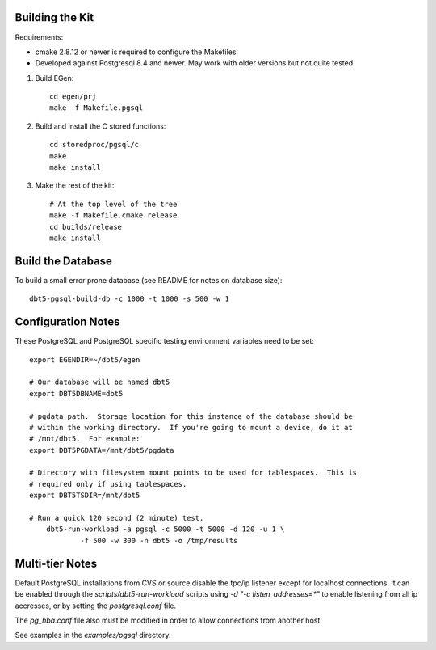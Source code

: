 Building the Kit
================

Requirements:

* cmake 2.8.12 or newer is required to configure the Makefiles
* Developed against Postgresql 8.4 and newer.  May work with older versions but
  not quite tested.

1. Build EGen::

    cd egen/prj
    make -f Makefile.pgsql

2. Build and install the C stored functions::

    cd storedproc/pgsql/c
    make
    make install

3. Make the rest of the kit::

    # At the top level of the tree
    make -f Makefile.cmake release
    cd builds/release
    make install

Build the Database
==================

To build a small error prone database (see README for notes on database size)::

    dbt5-pgsql-build-db -c 1000 -t 1000 -s 500 -w 1

Configuration Notes
===================

These PostgreSQL and PostgreSQL specific testing environment variables need to
be set::

    export EGENDIR=~/dbt5/egen

    # Our database will be named dbt5
    export DBT5DBNAME=dbt5

    # pgdata path.  Storage location for this instance of the database should be
    # within the working directory.  If you're going to mount a device, do it at
    # /mnt/dbt5.  For example:
    export DBT5PGDATA=/mnt/dbt5/pgdata

    # Directory with filesystem mount points to be used for tablespaces.  This is
    # required only if using tablespaces.
    export DBT5TSDIR=/mnt/dbt5

    # Run a quick 120 second (2 minute) test.
        dbt5-run-workload -a pgsql -c 5000 -t 5000 -d 120 -u 1 \
                -f 500 -w 300 -n dbt5 -o /tmp/results

Multi-tier Notes
================

Default PostgreSQL installations from CVS or source disable the tpc/ip listener
except for localhost connections.  It can be enabled through the
`scripts/dbt5-run-workload` scripts using `-d "-c listen_addresses=*"` to enable
listening from all ip accresses, or by setting the `postgresql.conf` file.

The `pg_hba.conf` file also must be modified in order to allow connections from
another host.

See examples in the `examples/pgsql` directory.

